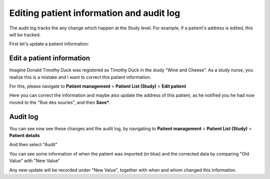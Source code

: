 Editing patient information and audit log
############################################

The audit log tracks the any change which happen at the Study level. For example, if a patient's address is edited, this will be tracked.

First let's update a patient information:

Edit a patient information
****************************

Imagine Donald Timothy Duck was registered as Timothy Duck in the study "Wine and Cheese". As a study nurse, you realize this is a mistake and I want to correct this patient information.

.. image:: DuckEdit.png

For this, please navigate to **Patient management** > **Patient List (Study)** > **Edit patient**

.. image:: EditPatient.png

Here you can correct the information and maybe also update the address of this patient, as he notified you he had now moved to the "Rue des souries", and then **Save***.

Audit log
*************

You can see now see these changes and the audit log, by navigating to **Patient management** > **Patient List (Study)** > **Patient details**

.. image:: PatientDetails.png
 
And then select "Audit"                                                     

.. image:: AuditLog.png

You can see some information of when the patient was imported (in blue) and the corrected data by comparing "Old Value" with "New Value"

.. image:: AuditNewOld.png

Any new update will be recorded under "New Value", together with when and whom changed this information.
